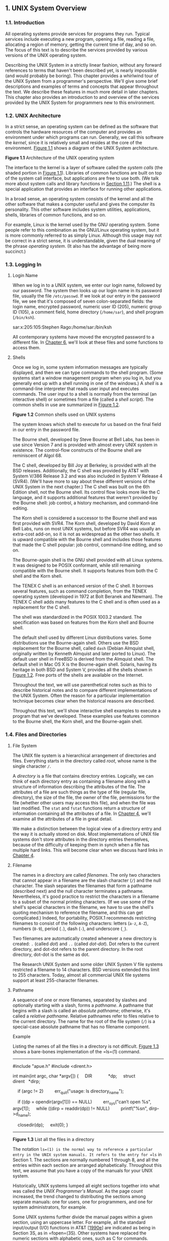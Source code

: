 ** 1. UNIX System Overview

*** 1.1. Introduction


All operating systems provide services for programs they run. Typical services include executing a new program, opening a file, reading a file, allocating a region of memory, getting the current time of day, and so on. The focus of this text is to describe the services provided by various versions of the UNIX operating system.

Describing the UNIX System in a strictly linear fashion, without any forward references to terms that haven't been described yet, is nearly impossible (and would probably be boring). This chapter provides a whirlwind tour of the UNIX System from a programmer's perspective. We'll give some brief descriptions and examples of terms and concepts that appear throughout the text. We describe these features in much more detail in later chapters. This chapter also provides an introduction to and overview of the services provided by the UNIX System for programmers new to this environment.

*** 1.2. UNIX Architecture


In a strict sense, an operating system can be defined as the software that controls the hardware resources of the computer and provides an environment under which programs can run. Generally, we call this software the /kernel/, since it is relatively small and resides at the core of the environment. [[file:part0013.xhtml#ch01fig01][Figure 1.1]] shows a diagram of the UNIX System architecture.

[[../Images/image01288.jpeg]]
*Figure 1.1* Architecture of the UNIX operating system

The interface to the kernel is a layer of software called the /system calls/ (the shaded portion in [[file:part0013.xhtml#ch01fig01][Figure 1.1]]). Libraries of common functions are built on top of the system call interface, but applications are free to use both. (We talk more about system calls and library functions in [[file:part0013.xhtml#ch01lev1sec11][Section 1.11]].) The shell is a special application that provides an interface for running other applications.

In a broad sense, an operating system consists of the kernel and all the other software that makes a computer useful and gives the computer its personality. This other software includes system utilities, applications, shells, libraries of common functions, and so on.

For example, Linux is the kernel used by the GNU operating system. Some people refer to this combination as the GNU/Linux operating system, but it is more commonly referred to as simply Linux. Although this usage may not be correct in a strict sense, it is understandable, given the dual meaning of the phrase /operating system/. (It also has the advantage of being more succinct.)

*** 1.3. Logging In


**** Login Name


When we log in to a UNIX system, we enter our login name, followed by our password. The system then looks up our login name in its password file, usually the file =/etc/passwd=. If we look at our entry in the password file, we see that it's composed of seven colon-separated fields: the login name, encrypted password, numeric user ID (205), numeric group ID (105), a comment field, home directory (=/home/sar=), and shell program (=/bin/ksh=).

sar:x:205:105:Stephen Rago:/home/sar:/bin/ksh

All contemporary systems have moved the encrypted password to a different file. In [[file:part0018.xhtml#ch06][Chapter 6]], we'll look at these files and some functions to access them.

**** Shells


Once we log in, some system information messages are typically displayed, and then we can type commands to the shell program. (Some systems start a window management program when you log in, but you generally end up with a shell running in one of the windows.) A /shell/ is a command-line interpreter that reads user input and executes commands. The user input to a shell is normally from the terminal (an interactive shell) or sometimes from a file (called a /shell script/). The common shells in use are summarized in [[file:part0013.xhtml#ch01fig02][Figure 1.2]].

[[../Images/image01289.jpeg]]
*Figure 1.2* Common shells used on UNIX systems

The system knows which shell to execute for us based on the final field in our entry in the password file.

The Bourne shell, developed by Steve Bourne at Bell Labs, has been in use since Version 7 and is provided with almost every UNIX system in existence. The control-flow constructs of the Bourne shell are reminiscent of Algol 68.

The C shell, developed by Bill Joy at Berkeley, is provided with all the BSD releases. Additionally, the C shell was provided by AT&T with System V/386 Release 3.2 and was also included in System V Release 4 (SVR4). (We'll have more to say about these different versions of the UNIX System in the next chapter.) The C shell was built on the 6th Edition shell, not the Bourne shell. Its control flow looks more like the C language, and it supports additional features that weren't provided by the Bourne shell: job control, a history mechanism, and command-line editing.

The Korn shell is considered a successor to the Bourne shell and was first provided with SVR4. The Korn shell, developed by David Korn at Bell Labs, runs on most UNIX systems, but before SVR4 was usually an extra-cost add-on, so it is not as widespread as the other two shells. It is upward compatible with the Bourne shell and includes those features that made the C shell popular: job control, command-line editing, and so on.

The Bourne-again shell is the GNU shell provided with all Linux systems. It was designed to be POSIX conformant, while still remaining compatible with the Bourne shell. It supports features from both the C shell and the Korn shell.

The TENEX C shell is an enhanced version of the C shell. It borrows several features, such as command completion, from the TENEX operating system (developed in 1972 at Bolt Beranek and Newman). The TENEX C shell adds many features to the C shell and is often used as a replacement for the C shell.

The shell was standardized in the POSIX 1003.2 standard. The specification was based on features from the Korn shell and Bourne shell.

The default shell used by different Linux distributions varies. Some distributions use the Bourne-again shell. Others use the BSD replacement for the Bourne shell, called =dash= (Debian Almquist shell, originally written by Kenneth Almquist and later ported to Linux). The default user shell in FreeBSD is derived from the Almquist shell. The default shell in Mac OS X is the Bourne-again shell. Solaris, having its heritage in both BSD and System V, provides all the shells shown in [[file:part0013.xhtml#ch01fig02][Figure 1.2]]. Free ports of the shells are available on the Internet.

Throughout the text, we will use parenthetical notes such as this to describe historical notes and to compare different implementations of the UNIX System. Often the reason for a particular implementation technique becomes clear when the historical reasons are described.

Throughout this text, we'll show interactive shell examples to execute a program that we've developed. These examples use features common to the Bourne shell, the Korn shell, and the Bourne-again shell.

*** 1.4. Files and Directories


**** File System


The UNIX file system is a hierarchical arrangement of directories and files. Everything starts in the directory called /root/, whose name is the single character =/=.

A /directory/ is a file that contains directory entries. Logically, we can think of each directory entry as containing a filename along with a structure of information describing the attributes of the file. The attributes of a file are such things as the type of file (regular file, directory), the size of the file, the owner of the file, permissions for the file (whether other users may access this file), and when the file was last modified. The =stat= and =fstat= functions return a structure of information containing all the attributes of a file. In [[file:part0016.xhtml#ch04][Chapter 4]], we'll examine all the attributes of a file in great detail.

We make a distinction between the logical view of a directory entry and the way it is actually stored on disk. Most implementations of UNIX file systems don't store attributes in the directory entries themselves, because of the difficulty of keeping them in synch when a file has multiple hard links. This will become clear when we discuss hard links in [[file:part0016.xhtml#ch04][Chapter 4]].

**** Filename


The names in a directory are called /filenames/. The only two characters that cannot appear in a filename are the slash character (=/=) and the null character. The slash separates the filenames that form a pathname (described next) and the null character terminates a pathname. Nevertheless, it's good practice to restrict the characters in a filename to a subset of the normal printing characters. (If we use some of the shell's special characters in the filename, we have to use the shell's quoting mechanism to reference the filename, and this can get complicated.) Indeed, for portability, POSIX.1 recommends restricting filenames to consist of the following characters: letters (=a-z=, =A-Z=), numbers (=0-9=), period (=.=), dash (=-=), and underscore (=_=).

Two filenames are automatically created whenever a new directory is created: =.= (called /dot/) and =..= (called /dot-dot/). Dot refers to the current directory, and dot-dot refers to the parent directory. In the root directory, dot-dot is the same as dot.

The Research UNIX System and some older UNIX System V file systems restricted a filename to 14 characters. BSD versions extended this limit to 255 characters. Today, almost all commercial UNIX file systems support at least 255-character filenames.

**** Pathname


A sequence of one or more filenames, separated by slashes and optionally starting with a slash, forms a /pathname/. A pathname that begins with a slash is called an /absolute pathname/; otherwise, it's called a /relative pathname/. Relative pathnames refer to files relative to the current directory. The name for the root of the file system (=/=) is a special-case absolute pathname that has no filename component.

Example

Listing the names of all the files in a directory is not difficult. [[file:part0013.xhtml#ch01fig03][Figure 1.3]] shows a bare-bones implementation of the =ls=(1) command.



--------------

#include "apue.h"
#include <dirent.h>

int
main(int argc, char *argv[])
{
    DIR             *dp;
    struct dirent   *dirp;

    if (argc != 2)
        err_quit("usage: ls directory_name");

    if ((dp = opendir(argv[1])) == NULL)
        err_sys("can′t open %s", argv[1]);
    while ((dirp = readdir(dp)) != NULL)
        printf("%sn", dirp->d_name);

    closedir(dp);
    exit(0);
}

--------------

*Figure 1.3* List all the files in a directory

The notation =ls=(1) is the normal way to reference a particular entry in the UNIX system manuals. It refers to the entry for =ls= in Section 1. The sections are normally numbered 1 through 8, and all the entries within each section are arranged alphabetically. Throughout this text, we assume that you have a copy of the manuals for your UNIX system.

Historically, UNIX systems lumped all eight sections together into what was called the /UNIX Programmer's Manual/. As the page count increased, the trend changed to distributing the sections among separate manuals: one for users, one for programmers, and one for system administrators, for example.

Some UNIX systems further divide the manual pages within a given section, using an uppercase letter. For example, all the standard input/output (I/O) functions in AT&T [[[file:part0038.xhtml#bib01_12][1990e]]] are indicated as being in Section 3S, as in =fopen=(3S). Other systems have replaced the numeric sections with alphabetic ones, such as C for commands.

Today, most manuals are distributed in electronic form. If your manuals are online, the way to see the manual pages for the =ls= command would be something like

man 1 ls

or

man -s1 ls

[[file:part0013.xhtml#ch01fig03][Figure 1.3]] is a program that just prints the name of every file in a directory, and nothing else. If the source file is named =myls.c=, we compile it into the default =a.out= executable file by running

cc myls.c

Historically, =cc=(1) is the C compiler. On systems with the GNU C compilation system, the C compiler is =gcc=(1). Here, =cc= is usually linked to =gcc=.

Some sample output is



$ ./a.out /dev
.
..
cdrom
stderr
stdout
stdin
fd
sda4
sda3
sda2
sda1
sda
tty2
tty1
console
tty
zero
null
                    many more lines that aren′t shown
mem
$ ./a.out /etc/ssl/private
can′t open /etc/ssl/private: Permission denied
$ ./a.out /dev/tty
can′t open /dev/tty: Not a directory

Throughout this text, we'll show commands that we run and the resulting output in this fashion: Characters that we type are shown in this font, whereas output from programs is shown =like this=. If we need to add comments to this output, we'll show the comments in /italics/. The dollar sign that precedes our input is the prompt that is printed by the shell. We'll always show the shell prompt as a dollar sign.

Note that the directory listing is not in alphabetical order. The =ls= command sorts the names before printing them.

There are many details to consider in this 20-line program.

• First, we include a header of our own: =apue.h=. We include this header in almost every program in this text. This header includes some standard system headers and defines numerous constants and function prototypes that we use throughout the examples in the text. A listing of this header is in [[file:part0036.xhtml#app02][Appendix B]].

• Next, we include a system header, =dirent.h=, to pick up the function prototypes for =opendir= and =readdir=, in addition to the definition of the =dirent= structure. On some systems, the definitions are split into multiple header files. For example, in the Ubuntu 12.04 Linux distribution, =/usr/include/dirent.h= declares the function prototypes and includes =bits/dirent.h=, which defines the =dirent= structure (and is actually stored in =/usr/include/x86_64-linux-gnu/bits=).

• The declaration of the =main= function uses the style supported by the ISO C standard. (We'll have more to say about the ISO C standard in the next chapter.)

• We take an argument from the command line, =argv[1]=, as the name of the directory to list. In [[file:part0019.xhtml#ch07][Chapter 7]], we'll look at how the =main= function is called and how the command-line arguments and environment variables are accessible to the program.

• Because the actual format of directory entries varies from one UNIX system to another, we use the functions =opendir=, =readdir=, and =closedir= to manipulate the directory.

• The =opendir= function returns a pointer to a =DIR= structure, and we pass this pointer to the =readdir= function. We don't care what's in the =DIR= structure. We then call =readdir= in a loop, to read each directory entry. The =readdir= function returns a pointer to a =dirent= structure or, when it's finished with the directory, a null pointer. All we examine in the =dirent= structure is the name of each directory entry (=d_name=). Using this name, we could then call the =stat= function ([[file:part0016.xhtml#ch04lev1sec2][Section 4.2]]) to determine all the attributes of the file.

• We call two functions of our own to handle the errors: =err_sys= and =err_quit=. We can see from the preceding output that the =err_sys= function prints an informative message describing what type of error was encountered (“Permission denied” or “Not a directory”). These two error functions are shown and described in [[file:part0036.xhtml#app02][Appendix B]]. We also talk more about error handling in [[file:part0013.xhtml#ch01lev1sec7][Section 1.7]].

• When the program is done, it calls the function =exit= with an argument of 0. The function =exit= terminates a program. By convention, an argument of 0 means OK, and an argument between 1 and 255 means that an error occurred. In [[file:part0020.xhtml#ch08lev1sec5][Section 8.5]], we show how any program, such as a shell or a program that we write, can obtain the =exit= status of a program that it executes.

**** Working Directory


Every process has a /working directory/, sometimes called the /current working directory/. This is the directory from which all relative pathnames are interpreted. A process can change its working directory with the =chdir= function.

For example, the relative pathname =doc/memo/joe= refers to the file or directory =joe=, in the directory =memo=, in the directory =doc=, which must be a directory within the working directory. From looking just at this pathname, we know that both =doc= and =memo= have to be directories, but we can't tell whether =joe= is a file or a directory. The pathname =/usr/lib/lint= is an absolute pathname that refers to the file or directory =lint= in the directory =lib=, in the directory =usr=, which is in the root directory.

**** Home Directory


When we log in, the working directory is set to our /home directory/. Our home directory is obtained from our entry in the password file ([[file:part0013.xhtml#ch01lev1sec3][Section 1.3]]).

*** 1.5. Input and Output


**** File Descriptors


File descriptors are normally small non-negative integers that the kernel uses to identify the files accessed by a process. Whenever it opens an existing file or creates a new file, the kernel returns a file descriptor that we use when we want to read or write the file.

**** Standard Input, Standard Output, and Standard Error


By convention, all shells open three descriptors whenever a new program is run: standard input, standard output, and standard error. If nothing special is done, as in the simple command

ls

then all three are connected to the terminal. Most shells provide a way to redirect any or all of these three descriptors to any file. For example,

ls > file.list

executes the =ls= command with its standard output redirected to the file named =file.list=.

**** Unbuffered I/O


Unbuffered I/O is provided by the functions =open=, =read=, =write=, =lseek=, and =close=. These functions all work with file descriptors.

Example

If we're willing to read from the standard input and write to the standard output, then the program in [[file:part0013.xhtml#ch01fig04][Figure 1.4]] copies any regular file on a UNIX system.



--------------

#include "apue.h"

#define BUFFSIZE    4096

int
main(void)
{
    int     n;
    char    buf[BUFFSIZE];

    while ((n = read(STDIN_FILENO, buf, BUFFSIZE)) > 0)
        if (write(STDOUT_FILENO, buf, n) != n)
            err_sys("write error");

    if (n < 0)
        err_sys("read error");

    exit(0);
}

--------------

*Figure 1.4* Copy standard input to standard output

The =<unistd.h>= header, included by =apue.h=, and the two constants =STDIN_FILENO= and =STDOUT_FILENO= are part of the POSIX standard (about which we'll have a lot more to say in the next chapter). This header contains function prototypes for many of the UNIX system services, such as the =read= and =write= functions that we call.

The constants =STDIN_FILENO= and =STDOUT_FILENO= are defined in =<unistd.h>= and specify the file descriptors for standard input and standard output. These values are 0 and 1, respectively, as required by POSIX.1, but we'll use the names for readability.

In [[file:part0015.xhtml#ch03lev1sec9][Section 3.9]], we'll examine the =BUFFSIZE= constant in detail, seeing how various values affect the efficiency of the program. Regardless of the value of this constant, however, this program still copies any regular file.

The =read= function returns the number of bytes that are read, and this value is used as the number of bytes to write. When the end of the input file is encountered, =read= returns 0 and the program stops. If a read error occurs, =read= returns --1. Most of the system functions return --1 when an error occurs.

If we compile the program into the standard name (=a.out=) and execute it as

./a.out > data

standard input is the terminal, standard output is redirected to the file =data=, and standard error is also the terminal. If this output file doesn't exist, the shell creates it by default. The program copies lines that we type to the standard output until we type the end-of-file character (usually Control-D).

If we run

./a.out < infile > outfile

then the file named =infile= will be copied to the file named =outfile=.

In [[file:part0015.xhtml#ch03][Chapter 3]], we describe the unbuffered I/O functions in more detail.

**** Standard I/O


The standard I/O functions provide a buffered interface to the unbuffered I/O functions. Using standard I/O relieves us from having to choose optimal buffer sizes, such as the =BUFFSIZE= constant in [[file:part0013.xhtml#ch01fig04][Figure 1.4]]. The standard I/O functions also simplify dealing with lines of input (a common occurrence in UNIX applications). The =fgets= function, for example, reads an entire line. The =read= function, in contrast, reads a specified number of bytes. As we shall see in [[file:part0017.xhtml#ch05lev1sec4][Section 5.4]], the standard I/O library provides functions that let us control the style of buffering used by the library.

The most common standard I/O function is =printf=. In programs that call =printf=, we'll always include =<stdio.h>=---normally by including =apue.h=---as this header contains the function prototypes for all the standard I/O functions.

Example

The program in [[file:part0013.xhtml#ch01fig05][Figure 1.5]], which we'll examine in more detail in [[file:part0017.xhtml#ch05lev1sec8][Section 5.8]], is like the previous program that called =read= and =write=. This program copies standard input to standard output and can copy any regular file.



--------------

#include "apue.h"

int
main(void)
{
    int     c;

    while ((c = getc(stdin)) != EOF)
        if (putc(c, stdout) == EOF)
            err_sys("output error");

    if (ferror(stdin))
        err_sys("input error");

    exit(0);
}

--------------

*Figure 1.5* Copy standard input to standard output, using standard I/O

The function =getc= reads one character at a time, and this character is written by =putc=. After the last byte of input has been read, =getc= returns the constant =EOF= (defined in =<stdio.h>=). The standard I/O constants =stdin= and =stdout= are also defined in the =<stdio.h>= header and refer to the standard input and standard output.

*** 1.6. Programs and Processes


**** Program


A /program/ is an executable file residing on disk in a directory. A program is read into memory and is executed by the kernel as a result of one of the seven =exec= functions. We'll cover these functions in [[file:part0020.xhtml#ch08lev1sec10][Section 8.10]].

**** Processes and Process ID


An executing instance of a program is called a /process/, a term used on almost every page of this text. Some operating systems use the term /task/ to refer to a program that is being executed.

The UNIX System guarantees that every process has a unique numeric identifier called the /process ID/. The process ID is always a non-negative integer.

Example

The program in [[file:part0013.xhtml#ch01fig06][Figure 1.6]] prints its process ID.



--------------

#include "apue.h"

int
main(void)
{
    printf("hello world from process ID %ldn", (long)getpid());
    exit(0);
}

--------------

*Figure 1.6* Print the process ID

If we compile this program into the file =a.out= and execute it, we have



$ ./a.out
hello world from process ID 851
$ ./a.out
hello world from process ID 854

When this program runs, it calls the function =getpid= to obtain its process ID. As we shall see later, =getpid= returns a =pid_t= data type. We don't know its size; all we know is that the standards guarantee that it will fit in a long integer. Because we have to tell =printf= the size of each argument to be printed, we have to cast the value to the largest data type that it might use (in this case, a long integer). Although most process IDs will fit in an =int=, using a =long= promotes portability.

**** Process Control


There are three primary functions for process control: =fork=, =exec=, and =waitpid=. (The =exec= function has seven variants, but we often refer to them collectively as simply the =exec= function.)

Example

The process control features of the UNIX System are demonstrated using a simple program ([[file:part0013.xhtml#ch01fig07][Figure 1.7]]) that reads commands from standard input and executes the commands. This is a bare-bones implementation of a shell-like program.



--------------

#include "apue.h"
#include <sys/wait.h>

int
main(void)
{
    char    buf[MAXLINE];   /* from apue.h */
    pid_t   pid;
    int     status;

    printf("%% ");  /* print prompt (printf requires %% to print %) */
    while (fgets(buf, MAXLINE, stdin) != NULL) {
        if (buf[strlen(buf) - 1] == ′n′)
            buf[strlen(buf) - 1] = 0; /* replace newline with null */

        if ((pid = fork()) < 0) {
            err_sys("fork error");
        } else if (pid == 0) {      /* child */
            execlp(buf, buf, (char *)0);
            err_ret("couldn′t execute: %s", buf);
            exit(127);
        }

        /* parent */
        if ((pid = waitpid(pid, &status, 0)) < 0)
            err_sys("waitpid error");
        printf("%% ");
    }
    exit(0);
}

--------------

*Figure 1.7* Read commands from standard input and execute them

There are several features to consider in this 30-line program.

• We use the standard I/O function =fgets= to read one line at a time from the standard input. When we type the end-of-file character (which is often Control-D) as the first character of a line, =fgets= returns a null pointer, the loop stops, and the process terminates. In [[file:part0030.xhtml#ch18][Chapter 18]], we describe all the special terminal characters---end of file, backspace one character, erase entire line, and so on---and how to change them.

• Because each line returned by =fgets= is terminated with a newline character, followed by a null byte, we use the standard C function =strlen= to calculate the length of the string, and then replace the newline with a null byte. We do this because the =execlp= function wants a null-terminated argument, not a newline-terminated argument.

• We call =fork= to create a new process, which is a copy of the caller. We say that the caller is the parent and that the newly created process is the child. Then =fork= returns the non-negative process ID of the new child process to the parent, and returns 0 to the child. Because =fork= creates a new process, we say that it is called once---by the parent---but returns twice---in the parent and in the child.

• In the child, we call =execlp= to execute the command that was read from the standard input. This replaces the child process with the new program file. The combination of =fork= followed by =exec= is called spawning a new process on some operating systems. In the UNIX System, the two parts are separated into individual functions. We'll say a lot more about these functions in [[file:part0020.xhtml#ch08][Chapter 8]].

• Because the child calls =execlp= to execute the new program file, the parent wants to wait for the child to terminate. This is done by calling =waitpid=, specifying which process to wait for: the =pid= argument, which is the process ID of the child. The =waitpid= function also returns the termination status of the child---the =status= variable---but in this simple program, we don't do anything with this value. We could examine it to determine how the child terminated.

• The most fundamental limitation of this program is that we can't pass arguments to the command we execute. We can't, for example, specify the name of a directory to list. We can execute =ls= only on the working directory. To allow arguments would require that we parse the input line, separating the arguments by some convention, probably spaces or tabs, and then pass each argument as a separate parameter to the =execlp= function. Nevertheless, this program is still a useful demonstration of the UNIX System's process control functions.

If we run this program, we get the following results. Note that our program has a different prompt---the percent sign---to distinguish it from the shell's prompt.



$ ./a.out
% date
Sat Jan 21 19:42:07 EST 2012
% who
sar      console  Jan  1 14:59
sar      ttys000  Jan  1 14:59
sar      ttys001  Jan 15 15:28
% pwd
/home/sar/bk/apue/3e
% ls
Makefile
a.out
shell1.c
% ^D                                    type the end-of-file character
$                                       the regular shell prompt

The notation =^D= is used to indicate a control character. Control characters are special characters formed by holding down the control key---often labeled =Control= or =Ctrl=---on your keyboard and then pressing another key at the same time. Control-D, or =^D=, is the default end-of-file character. We'll see many more control characters when we discuss terminal I/O in [[file:part0030.xhtml#ch18][Chapter 18]].

**** Threads and Thread IDs


Usually, a process has only one thread of control---one set of machine instructions executing at a time. Some problems are easier to solve when more than one thread of control can operate on different parts of the problem. Additionally, multiple threads of control can exploit the parallelism possible on multiprocessor systems.

All threads within a process share the same address space, file descriptors, stacks, and process-related attributes. Each thread executes on its own stack, although any thread can access the stacks of other threads in the same process. Because they can access the same memory, the threads need to synchronize access to shared data among themselves to avoid inconsistencies.

Like processes, threads are identified by IDs. Thread IDs, however, are local to a process. A thread ID from one process has no meaning in another process. We use thread IDs to refer to specific threads as we manipulate the threads within a process.

Functions to control threads parallel those used to control processes. Because threads were added to the UNIX System long after the process model was established, however, the thread model and the process model have some complicated interactions, as we shall see in [[file:part0024.xhtml#ch12][Chapter 12]].

*** 1.7. Error Handling


When an error occurs in one of the UNIX System functions, a negative value is often returned, and the integer =errno= is usually set to a value that tells why. For example, the =open= function returns either a non-negative file descriptor if all is OK or --1 if an error occurs. An error from =open= has about 15 possible =errno= values, such as file doesn't exist, permission problem, and so on. Some functions use a convention other than returning a negative value. For example, most functions that return a pointer to an object return a null pointer to indicate an error.

The file =<errno.h>= defines the symbol =errno= and constants for each value that =errno= can assume. Each of these constants begins with the character =E=. Also, the first page of Section 2 of the UNIX system manuals, named =intro=(2), usually lists all these error constants. For example, if =errno= is equal to the constant =EACCES=, this indicates a permission problem, such as insufficient permission to open the requested file.

On Linux, the error constants are listed in the =errno=(3) manual page.

POSIX and ISO C define =errno= as a symbol expanding into a modifiable lvalue of type integer. This can be either an integer that contains the error number or a function that returns a pointer to the error number. The historical definition is

extern int errno;

But in an environment that supports threads, the process address space is shared among multiple threads, and each thread needs its own local copy of =errno= to prevent one thread from interfering with another. Linux, for example, supports multithreaded access to =errno= by defining it as



extern int *__errno_location(void);
#define errno (*__errno_location())

There are two rules to be aware of with respect to =errno=. First, its value is never cleared by a routine if an error does not occur. Therefore, we should examine its value only when the return value from a function indicates that an error occurred. Second, the value of =errno= is never set to 0 by any of the functions, and none of the constants defined in =<errno.h>= has a value of 0.

Two functions are defined by the C standard to help with printing error messages.

--------------

#include <string.h>

char *strerror(int errnum);

Returns: pointer to message string

--------------

This function maps /errnum/, which is typically the =errno= value, into an error message string and returns a pointer to the string.

The =perror= function produces an error message on the standard error, based on the current value of =errno=, and returns.

--------------

#include <stdio.h>

void perror(const char *msg);

--------------

It outputs the string pointed to by /msg/, followed by a colon and a space, followed by the error message corresponding to the value of =errno=, followed by a newline.

Example

[[file:part0013.xhtml#ch01fig08][Figure 1.8]] shows the use of these two error functions.



--------------

#include "apue.h"
#include <errno.h>

int
main(int argc, char *argv[])
{
    fprintf(stderr, "EACCES: %sn", strerror(EACCES));
    errno = ENOENT;
    perror(argv[0]);
    exit(0);
}

--------------

*Figure 1.8* Demonstrate =strerror= and =perror=

If this program is compiled into the file =a.out=, we have



$ ./a.out
EACCES: Permission denied
./a.out: No such file or directory

Note that we pass the name of the program---=argv[0]=, whose value is =./a.out=---as the argument to =perror=. This is a standard convention in the UNIX System. By doing this, if the program is executed as part of a pipeline, as in

prog1 < inputfile | prog2 | prog3 > outputfile

we are able to tell which of the three programs generated a particular error message.

Instead of calling either =strerror= or =perror= directly, the examples in this text use the error functions shown in [[file:part0036.xhtml#app02][Appendix B]]. These functions let us use the variable argument list facility of ISO C to handle error conditions with a single C statement.

**** Error Recovery


The errors defined in =<errno.h>= can be divided into two categories: fatal and nonfatal. A fatal error has no recovery action. The best we can do is print an error message on the user's screen or to a log file, and then exit. Nonfatal errors, on the other hand, can sometimes be dealt with more robustly. Most nonfatal errors are temporary, such as a resource shortage, and might not occur when there is less activity on the system.

Resource-related nonfatal errors include =EAGAIN=, =ENFILE=, =ENOBUFS=, =ENOLCK=, =ENOSPC=, =EWOULDBLOCK=, and sometimes =ENOMEM=. =EBUSY= can be treated as nonfatal when it indicates that a shared resource is in use. Sometimes, =EINTR= can be treated as a nonfatal error when it interrupts a slow system call (more on this in [[file:part0022.xhtml#ch10lev1sec5][Section 10.5]]).

The typical recovery action for a resource-related nonfatal error is to delay and retry later. This technique can be applied in other circumstances. For example, if an error indicates that a network connection is no longer functioning, it might be possible for the application to delay a short time and then reestablish the connection. Some applications use an exponential backoff algorithm, waiting a longer period of time in each subsequent iteration.

Ultimately, it is up to the application developer to determine the cases where an application can recover from an error. If a reasonable recovery strategy can be used, we can improve the robustness of our application by avoiding an abnormal exit.

*** 1.8. User Identification

**** User ID


The /user ID/ from our entry in the password file is a numeric value that identifies us to the system. This user ID is assigned by the system administrator when our login name is assigned, and we cannot change it. The user ID is normally assigned to be unique for every user. We'll see how the kernel uses the user ID to check whether we have the appropriate permissions to perform certain operations.

We call the user whose user ID is 0 either /root/ or the /superuser/. The entry in the password file normally has a login name of =root=, and we refer to the special privileges of this user as superuser privileges. As we'll see in [[file:part0016.xhtml#ch04][Chapter 4]], if a process has superuser privileges, most file permission checks are bypassed. Some operating system functions are restricted to the superuser. The superuser has free rein over the system.

Client versions of Mac OS X ship with the superuser account disabled; server versions ship with the account already enabled. Instructions are available on Apple's Web site describing how to enable it. See =http://support.apple.com/kb/HT1528=.

**** Group ID


Our entry in the password file also specifies our numeric /group ID/. This, too, is assigned by the system administrator when our login name is assigned. Typically, the password file contains multiple entries that specify the same group ID. Groups are normally used to collect users together into projects or departments. This allows the sharing of resources, such as files, among members of the same group. We'll see in [[file:part0016.xhtml#ch04lev1sec5][Section 4.5]] that we can set the permissions on a file so that all members of a group can access the file, whereas others outside the group cannot.

There is also a group file that maps group names into numeric group IDs. The group file is usually =/etc/group=.

The use of numeric user IDs and numeric group IDs for permissions is historical. With every file on disk, the file system stores both the user ID and the group ID of a file's owner. Storing both of these values requires only four bytes, assuming that each is stored as a two-byte integer. If the full ASCII login name and group name were used instead, additional disk space would be required. In addition, comparing strings during permission checks is more expensive than comparing integers.

Users, however, work better with names than with numbers, so the password file maintains the mapping between login names and user IDs, and the group file provides the mapping between group names and group IDs. The =ls -l= command, for example, prints the login name of the owner of a file, using the password file to map the numeric user ID into the corresponding login name.

Early UNIX systems used 16-bit integers to represent user and group IDs. Contemporary UNIX systems use 32-bit integers.

Example

The program in [[file:part0013.xhtml#ch01fig09][Figure 1.9]] prints the user ID and the group ID.



--------------

#include "apue.h"

int
main(void)
{
    printf("uid = %d, gid = %dn", getuid(), getgid());
    exit(0);
}

--------------

*Figure 1.9* Print user ID and group ID

We call the functions =getuid= and =getgid= to return the user ID and the group ID. Running the program yields

$ ./a.out
uid = 205, gid = 105

**** Supplementary Group IDs


In addition to the group ID specified in the password file for a login name, most versions of the UNIX System allow a user to belong to other groups. This practice started with 4.2BSD, which allowed a user to belong to up to 16 additional groups. These /supplementary group IDs/ are obtained at login time by reading the file =/etc/group= and finding the first 16 entries that list the user as a member. As we shall see in the next chapter, POSIX requires that a system support at least 8 supplementary groups per process, but most systems support at least 16.

*** 1.9. Signals


Signals are a technique used to notify a process that some condition has occurred. For example, if a process divides by zero, the signal whose name is =SIGFPE= (floating-point exception) is sent to the process. The process has three choices for dealing with the signal.

*1.* Ignore the signal. This option isn't recommended for signals that denote a hardware exception, such as dividing by zero or referencing memory outside the address space of the process, as the results are undefined.

*2.* Let the default action occur. For a divide-by-zero condition, the default is to terminate the process.

*3.* Provide a function that is called when the signal occurs (this is called “catching” the signal). By providing a function of our own, we'll know when the signal occurs and we can handle it as we wish.

Many conditions generate signals. Two terminal keys, called the /interrupt key/---often the DELETE key or Control-C---and the /quit key/---often Control-backslash---are used to interrupt the currently running process. Another way to generate a signal is by calling the =kill= function. We can call this function from a process to send a signal to another process. Naturally, there are limitations: we have to be the owner of the other process (or the superuser) to be able to send it a signal.

Example

Recall the bare-bones shell example ([[file:part0013.xhtml#ch01fig07][Figure 1.7]]). If we invoke this program and press the interrupt key, the process terminates because the default action for this signal, named =SIGINT=, is to terminate the process. The process hasn't told the kernel to do anything other than the default with this signal, so the process terminates.

To catch this signal, the program needs to call the =signal= function, specifying the name of the function to call when the =SIGINT= signal is generated. The function is named =sig_int=; when it's called, it just prints a message and a new prompt. Adding 11 lines to the program in [[file:part0013.xhtml#ch01fig07][Figure 1.7]] gives us the version in [[file:part0013.xhtml#ch01fig10][Figure 1.10]]. (The 11 new lines are indicated with a plus sign at the beginning of the line.)



--------------

  #include "apue.h"
  #include <sys/wait.h>

+ static void sig_int(int);        /* our signal-catching function */
+
  int
  main(void)
  {
      char    buf[MAXLINE];   /* from apue.h */
      pid_t   pid;
      int     status;

+     if (signal(SIGINT, sig_int) == SIG_ERR)
+         err_sys("signal error");
+
      printf("%% ");  /* print prompt (printf requires %% to print %) */
      while (fgets(buf, MAXLINE, stdin) != NULL) {
          if (buf[strlen(buf) - 1] == ′n′)
              buf[strlen(buf) - 1] = 0; /* replace newline with null */

          if ((pid = fork()) < 0) {
              err_sys("fork error");
          } else if (pid == 0) {      /* child */
              execlp(buf, buf, (char *)0);
              err_ret("couldn′t execute: %s", buf);
              exit(127);
          }

          /* parent */
          if ((pid = waitpid(pid, &status, 0)) < 0)
              err_sys("waitpid error");
          printf("%% ");
      }
      exit(0);
  }
+
+ void
+ sig_int(int signo)
+ {
+     printf("interruptn%% ");
+ }

--------------

*Figure 1.10* Read commands from standard input and execute them

In [[file:part0022.xhtml#ch10][Chapter 10]], we'll take a long look at signals, as most nontrivial applications deal with them.

*** 1.10. Time Values


Historically, UNIX systems have maintained two different time values:

*1.* Calendar time. This value counts the number of seconds since the Epoch: 00:00:00 January 1, 1970, Coordinated Universal Time (UTC). (Older manuals refer to UTC as Greenwich Mean Time.) These time values are used to record the time when a file was last modified, for example.

The primitive system data type =time_t= holds these time values.

*2.* Process time. This is also called CPU time and measures the central processor resources used by a process. Process time is measured in clock ticks, which have historically been 50, 60, or 100 ticks per second.

The primitive system data type =clock_t= holds these time values. (We'll show how to obtain the number of clock ticks per second with the =sysconf= function in [[file:part0014.xhtml#ch02lev2sec15][Section 2.5.4]].)

When we measure the execution time of a process, as in [[file:part0015.xhtml#ch03lev1sec9][Section 3.9]], we'll see that the UNIX System maintains three values for a process:

• Clock time

• User CPU time

• System CPU time

The clock time, sometimes called /wall clock time/, is the amount of time the process takes to run, and its value depends on the number of other processes being run on the system. Whenever we report the clock time, the measurements are made with no other activities on the system.

The user CPU time is the CPU time attributed to user instructions. The system CPU time is the CPU time attributed to the kernel when it executes on behalf of the process. For example, whenever a process executes a system service, such as =read= or =write=, the time spent within the kernel performing that system service is charged to the process. The sum of user CPU time and system CPU time is often called the /CPU time/.

It is easy to measure the clock time, user time, and system time of any process: simply execute the =time=(1) command, with the argument to the =time= command being the command we want to measure. For example:



$ cd /usr/include
$ time -p grep _POSIX_SOURCE */*.h > /dev/null

real    0m0.81s
user    0m0.11s
sys     0m0.07s

The output format from the =time= command depends on the shell being used, because some shells don't run =/usr/bin/time=, but instead have a separate built-in function to measure the time it takes commands to run.

In [[file:part0020.xhtml#ch08lev1sec17][Section 8.17]], we'll see how to obtain these three times from a running process. The general topic of times and dates is covered in [[file:part0018.xhtml#ch06lev1sec10][Section 6.10]].

*** 1.11. System Calls and Library Functions


All operating systems provide service points through which programs request services from the kernel. All implementations of the UNIX System provide a well-defined, limited number of entry points directly into the kernel called /system calls/ (recall [[file:part0013.xhtml#ch01fig01][Figure 1.1]]). Version 7 of the Research UNIX System provided about 50 system calls, 4.4BSD provided about 110, and SVR4 had around 120. The exact number of system calls varies depending on the operating system version. More recent systems have seen incredible growth in the number of supported system calls. Linux 3.2.0 has 380 system calls and FreeBSD 8.0 has over 450.

The system call interface has always been documented in Section 2 of the /UNIX Programmer's Manual/. Its definition is in the C language, no matter which implementation technique is actually used on any given system to invoke a system call. This differs from many older operating systems, which traditionally defined the kernel entry points in the assembly language of the machine.

The technique used on UNIX systems is for each system call to have a function of the same name in the standard C library. The user process calls this function, using the standard C calling sequence. This function then invokes the appropriate kernel service, using whatever technique is required on the system. For example, the function may put one or more of the C arguments into general registers and then execute some machine instruction that generates a software interrupt in the kernel. For our purposes, we can consider the system calls to be C functions.

Section 3 of the /UNIX Programmer's Manual/ defines the general-purpose library functions available to programmers. These functions aren't entry points into the kernel, although they may invoke one or more of the kernel's system calls. For example, the =printf= function may use the =write= system call to output a string, but the =strcpy= (copy a string) and =atoi= (convert ASCII to integer) functions don't involve the kernel at all.

From an implementor's point of view, the distinction between a system call and a library function is fundamental. From a user's perspective, however, the difference is not as critical. From our perspective in this text, both system calls and library functions appear as normal C functions. Both exist to provide services for application programs. We should realize, however, that we can replace the library functions, if desired, whereas the system calls usually cannot be replaced.

Consider the memory allocation function =malloc= as an example. There are many ways to do memory allocation and its associated garbage collection (best fit, first fit, and so on). No single technique is optimal for all programs. The UNIX system call that handles memory allocation, =sbrk=(2), is not a general-purpose memory manager. It increases or decreases the address space of the process by a specified number of bytes. How that space is managed is up to the process. The memory allocation function, =malloc=(3), implements one particular type of allocation. If we don't like its operation, we can define our own =malloc= function, which will probably use the =sbrk= system call. In fact, numerous software packages implement their own memory allocation algorithms with the =sbrk= system call. [[file:part0013.xhtml#ch01fig11][Figure 1.11]] shows the relationship between the application, the =malloc= function, and the =sbrk= system call.

[[../Images/image01290.jpeg]]
*Figure 1.11* Separation of =malloc= function and =sbrk= system call

Here we have a clean separation of duties: the system call in the kernel allocates an additional chunk of space on behalf of the process. The =malloc= library function manages this space from user level.

Another example to illustrate the difference between a system call and a library function is the interface the UNIX System provides to determine the current time and date. Some operating systems provide one system call to return the time and another to return the date. Any special handling, such as the switch to or from daylight saving time, is handled by the kernel or requires human intervention. The UNIX System, in contrast, provides a single system call that returns the number of seconds since the Epoch: midnight, January 1, 1970, Coordinated Universal Time. Any interpretation of this value, such as converting it to a human-readable time and date using the local time zone, is left to the user process. The standard C library provides routines to handle most cases. These library routines handle such details as the various algorithms for daylight saving time.

An application can either make a system call or call a library routine. Also realize that many library routines invoke a system call. This is shown in [[file:part0013.xhtml#ch01fig12][Figure 1.12]].

[[../Images/image01291.jpeg]]
*Figure 1.12* Difference between C library functions and system calls

Another difference between system calls and library functions is that system calls usually provide a minimal interface, whereas library functions often provide more elaborate functionality. We've seen this already in the difference between the =sbrk= system call and the =malloc= library function. We'll see this difference again later, when we compare the unbuffered I/O functions ([[file:part0015.xhtml#ch03][Chapter 3]]) and the standard I/O functions ([[file:part0017.xhtml#ch05][Chapter 5]]).

The process control system calls (=fork=, =exec=, and =waitpid=) are usually invoked by the user's application code directly. (Recall the bare-bones shell in [[file:part0013.xhtml#ch01fig07][Figure 1.7]].) But some library routines exist to simplify certain common cases: the =system= and =popen= library routines, for example. In [[file:part0020.xhtml#ch08lev1sec13][Section 8.13]], we'll show an implementation of the =system= function that invokes the basic process control system calls. We'll enhance this example in [[file:part0022.xhtml#ch10lev1sec18][Section 10.18]] to handle signals correctly.

To define the interface to the UNIX System that most programmers use, we have to describe both the system calls and some of the library functions. If we described only the =sbrk= system call, for example, we would skip the more programmer-friendly =malloc= library function that many applications use. In this text, we'll use the term /function/ to refer to both system calls and library functions, except when the distinction is necessary.

*** 1.12. Summary


This chapter has provided a short tour of the UNIX System. We've described some of the fundamental terms that we'll encounter over and over again. We've seen numerous small examples of UNIX programs to give us a feel for what the remainder of the text talks about.

The next chapter is about standardization of the UNIX System and the effect of work in this area on current systems. Standards, particularly the ISO C standard and the POSIX.1 standard, will affect the rest of the text.

*** Exercises


1.1 Verify on your system that the directories dot and dot-dot are not the same, except in the root directory.

1.2 In the output from the program in [[file:part0013.xhtml#ch01fig06][Figure 1.6]], what happened to the processes with process IDs 852 and 853?

1.3 In [[file:part0013.xhtml#ch01lev1sec7][Section 1.7]], the argument to =perror= is defined with the ISO C attribute =const=, whereas the integer argument to =strerror= isn't defined with this attribute. Why?

1.4 If the calendar time is stored as a signed 32-bit integer, in which year will it overflow? How can we extend the overflow point? Are these strategies compatible with existing applications?

1.5 If the process time is stored as a signed 32-bit integer, and if the system counts 100 ticks per second, after how many days will the value overflow?
